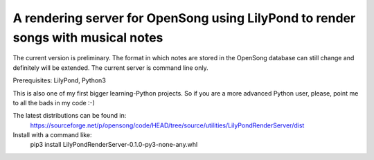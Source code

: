 A rendering server for OpenSong using LilyPond to render songs with musical notes
=================================================================================

The current version is preliminary. The format in which notes are stored
in the OpenSong database can still change and definitely will be extended.
The current server is command line only.

Prerequisites: LilyPond, Python3

This is also one of my first bigger learning-Python projects. So if you are a
more advanced Python user, please, point me to all the bads in my code :-)

The latest distributions can be found in:
    https://sourceforge.net/p/opensong/code/HEAD/tree/source/utilities/LilyPondRenderServer/dist

Install with a command like:
    pip3 install LilyPondRenderServer-0.1.0-py3-none-any.whl
